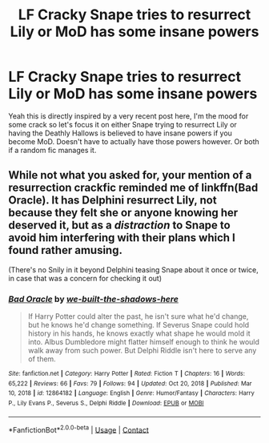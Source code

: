 #+TITLE: LF Cracky Snape tries to resurrect Lily or MoD has some insane powers

* LF Cracky Snape tries to resurrect Lily or MoD has some insane powers
:PROPERTIES:
:Author: ScionOfLucifer
:Score: 1
:DateUnix: 1617241027.0
:DateShort: 2021-Apr-01
:FlairText: Request
:END:
Yeah this is directly inspired by a very recent post here, I'm the mood for some crack so let's focus it on either Snape trying to resurrect Lily or having the Deathly Hallows is believed to have insane powers if you become MoD. Doesn't have to actually have those powers however. Or both if a random fic manages it.


** While not what you asked for, your mention of a resurrection crackfic reminded me of linkffn(Bad Oracle). It has Delphini resurrect Lily, not because they felt she or anyone knowing her deserved it, but as a /distraction/ to Snape to avoid him interfering with their plans which I found rather amusing.

(There's no Snily in it beyond Delphini teasing Snape about it once or twice, in case that was a concern for checking it out)
:PROPERTIES:
:Author: Fredrik1994
:Score: 2
:DateUnix: 1617250270.0
:DateShort: 2021-Apr-01
:END:

*** [[https://www.fanfiction.net/s/12864182/1/][*/Bad Oracle/*]] by [[https://www.fanfiction.net/u/531023/we-built-the-shadows-here][/we-built-the-shadows-here/]]

#+begin_quote
  If Harry Potter could alter the past, he isn't sure what he'd change, but he knows he'd change something. If Severus Snape could hold history in his hands, he knows exactly what shape he would mold it into. Albus Dumbledore might flatter himself enough to think he would walk away from such power. But Delphi Riddle isn't here to serve any of them.
#+end_quote

^{/Site/:} ^{fanfiction.net} ^{*|*} ^{/Category/:} ^{Harry} ^{Potter} ^{*|*} ^{/Rated/:} ^{Fiction} ^{T} ^{*|*} ^{/Chapters/:} ^{16} ^{*|*} ^{/Words/:} ^{65,222} ^{*|*} ^{/Reviews/:} ^{66} ^{*|*} ^{/Favs/:} ^{79} ^{*|*} ^{/Follows/:} ^{94} ^{*|*} ^{/Updated/:} ^{Oct} ^{20,} ^{2018} ^{*|*} ^{/Published/:} ^{Mar} ^{10,} ^{2018} ^{*|*} ^{/id/:} ^{12864182} ^{*|*} ^{/Language/:} ^{English} ^{*|*} ^{/Genre/:} ^{Humor/Fantasy} ^{*|*} ^{/Characters/:} ^{Harry} ^{P.,} ^{Lily} ^{Evans} ^{P.,} ^{Severus} ^{S.,} ^{Delphi} ^{Riddle} ^{*|*} ^{/Download/:} ^{[[http://www.ff2ebook.com/old/ffn-bot/index.php?id=12864182&source=ff&filetype=epub][EPUB]]} ^{or} ^{[[http://www.ff2ebook.com/old/ffn-bot/index.php?id=12864182&source=ff&filetype=mobi][MOBI]]}

--------------

*FanfictionBot*^{2.0.0-beta} | [[https://github.com/FanfictionBot/reddit-ffn-bot/wiki/Usage][Usage]] | [[https://www.reddit.com/message/compose?to=tusing][Contact]]
:PROPERTIES:
:Author: FanfictionBot
:Score: 1
:DateUnix: 1617250313.0
:DateShort: 2021-Apr-01
:END:
